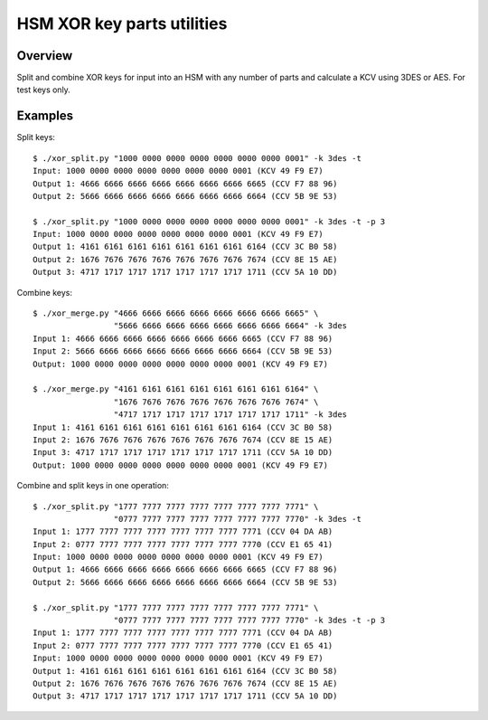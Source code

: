 HSM XOR key parts utilities
===========================

Overview
--------

Split and combine XOR keys for input into an HSM with any number of
parts and calculate a KCV using 3DES or AES. For test keys only.

Examples
--------

Split keys::

    $ ./xor_split.py "1000 0000 0000 0000 0000 0000 0000 0001" -k 3des -t
    Input: 1000 0000 0000 0000 0000 0000 0000 0001 (KCV 49 F9 E7)
    Output 1: 4666 6666 6666 6666 6666 6666 6666 6665 (CCV F7 88 96)
    Output 2: 5666 6666 6666 6666 6666 6666 6666 6664 (CCV 5B 9E 53)
    
    $ ./xor_split.py "1000 0000 0000 0000 0000 0000 0000 0001" -k 3des -t -p 3
    Input: 1000 0000 0000 0000 0000 0000 0000 0001 (KCV 49 F9 E7)
    Output 1: 4161 6161 6161 6161 6161 6161 6161 6164 (CCV 3C B0 58)
    Output 2: 1676 7676 7676 7676 7676 7676 7676 7674 (CCV 8E 15 AE)
    Output 3: 4717 1717 1717 1717 1717 1717 1717 1711 (CCV 5A 10 DD)

Combine keys::

    $ ./xor_merge.py "4666 6666 6666 6666 6666 6666 6666 6665" \
                     "5666 6666 6666 6666 6666 6666 6666 6664" -k 3des
    Input 1: 4666 6666 6666 6666 6666 6666 6666 6665 (CCV F7 88 96)
    Input 2: 5666 6666 6666 6666 6666 6666 6666 6664 (CCV 5B 9E 53)
    Output: 1000 0000 0000 0000 0000 0000 0000 0001 (KCV 49 F9 E7)
    
    $ ./xor_merge.py "4161 6161 6161 6161 6161 6161 6161 6164" \
                     "1676 7676 7676 7676 7676 7676 7676 7674" \
                     "4717 1717 1717 1717 1717 1717 1717 1711" -k 3des
    Input 1: 4161 6161 6161 6161 6161 6161 6161 6164 (CCV 3C B0 58)
    Input 2: 1676 7676 7676 7676 7676 7676 7676 7674 (CCV 8E 15 AE)
    Input 3: 4717 1717 1717 1717 1717 1717 1717 1711 (CCV 5A 10 DD)
    Output: 1000 0000 0000 0000 0000 0000 0000 0001 (KCV 49 F9 E7)

Combine and split keys in one operation::

    $ ./xor_split.py "1777 7777 7777 7777 7777 7777 7777 7771" \
                     "0777 7777 7777 7777 7777 7777 7777 7770" -k 3des -t
    Input 1: 1777 7777 7777 7777 7777 7777 7777 7771 (CCV 04 DA AB)
    Input 2: 0777 7777 7777 7777 7777 7777 7777 7770 (CCV E1 65 41)
    Input: 1000 0000 0000 0000 0000 0000 0000 0001 (KCV 49 F9 E7)
    Output 1: 4666 6666 6666 6666 6666 6666 6666 6665 (CCV F7 88 96)
    Output 2: 5666 6666 6666 6666 6666 6666 6666 6664 (CCV 5B 9E 53)
    
    $ ./xor_split.py "1777 7777 7777 7777 7777 7777 7777 7771" \
                     "0777 7777 7777 7777 7777 7777 7777 7770" -k 3des -t -p 3
    Input 1: 1777 7777 7777 7777 7777 7777 7777 7771 (CCV 04 DA AB)
    Input 2: 0777 7777 7777 7777 7777 7777 7777 7770 (CCV E1 65 41)
    Input: 1000 0000 0000 0000 0000 0000 0000 0001 (KCV 49 F9 E7)
    Output 1: 4161 6161 6161 6161 6161 6161 6161 6164 (CCV 3C B0 58)
    Output 2: 1676 7676 7676 7676 7676 7676 7676 7674 (CCV 8E 15 AE)
    Output 3: 4717 1717 1717 1717 1717 1717 1717 1711 (CCV 5A 10 DD)
